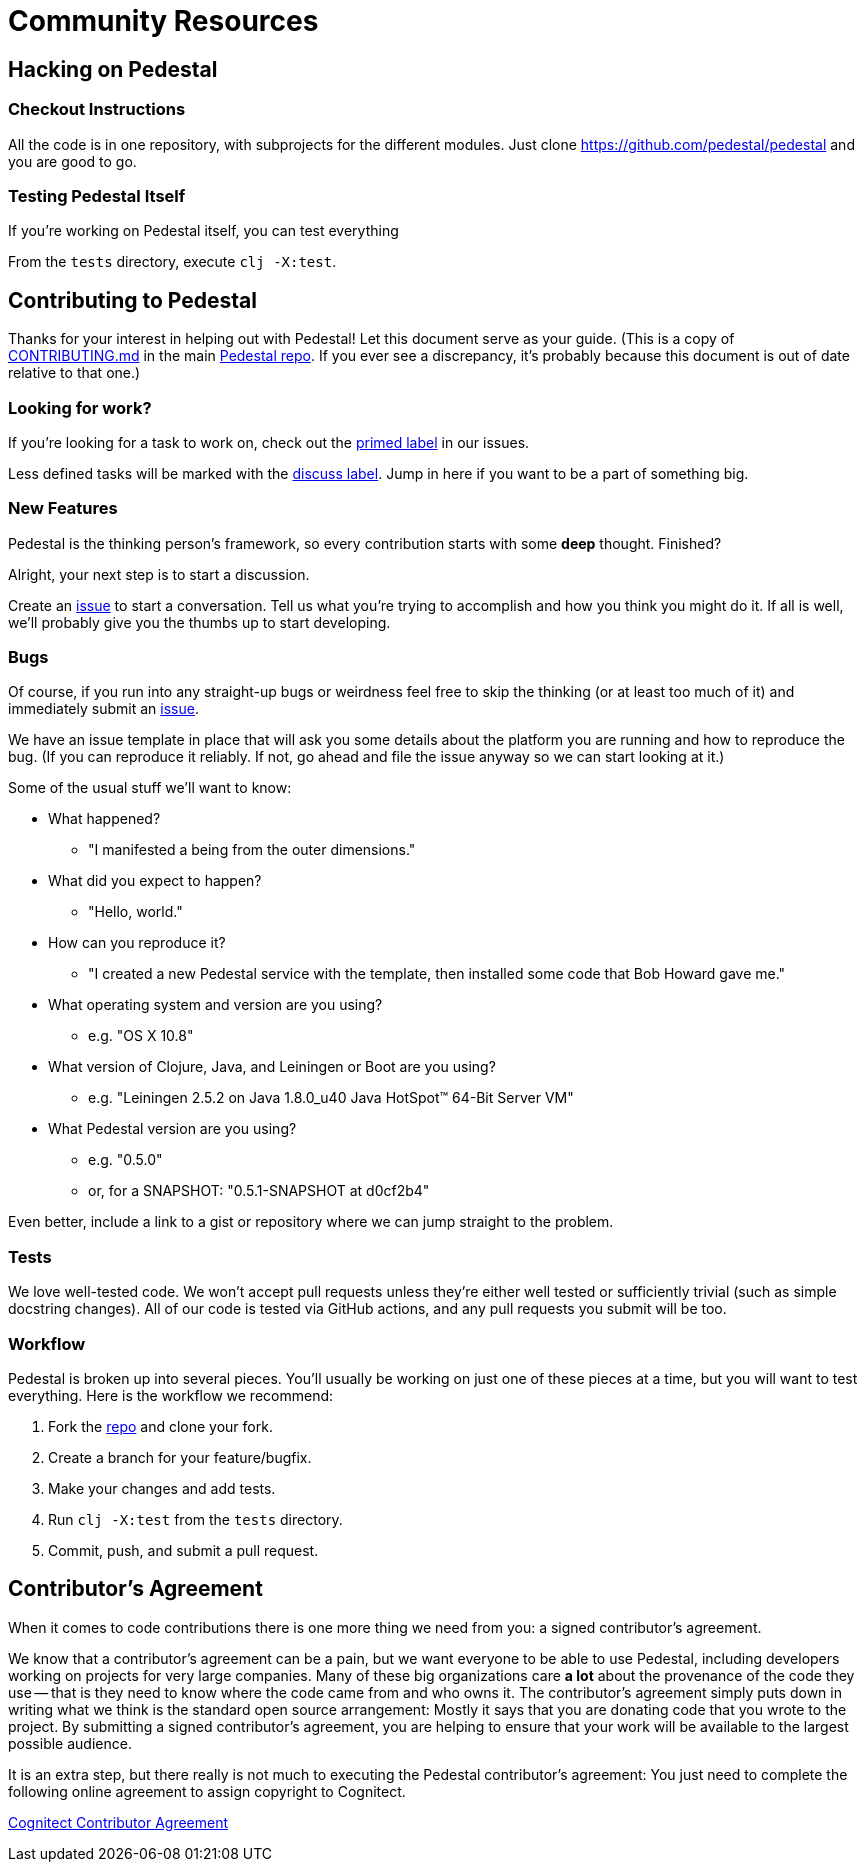 = Community Resources

== Hacking on Pedestal

=== Checkout Instructions

All the code is in one repository, with subprojects for the different
modules. Just clone https://github.com/pedestal/pedestal and you are
good to go.

=== Testing Pedestal Itself

If you're working on Pedestal itself, you can test everything

From the `tests` directory, execute `clj -X:test`.

== Contributing to Pedestal

Thanks for your interest in helping out with Pedestal! Let this document
serve as your guide. (This is a copy of
https://github.com/pedestal/pedestal/blob/master/CONTRIBUTING.md[CONTRIBUTING.md]
in the main https://github.com/pedestal/pedestal/[Pedestal repo]. If
you ever see a discrepancy, it's probably because this document is out
of date relative to that one.)

=== Looking for work?

If you're looking for a task to work on, check out the
https://github.com/pedestal/pedestal/issues?labels=primed[primed label] in our issues.

Less defined tasks will be marked with the
https://github.com/pedestal/pedestal/issues?labels=discuss[discuss
label]. Jump in here if you want to be a part of something big.

=== New Features

Pedestal is the thinking person's framework, so every contribution starts with
some *deep* thought. Finished?

Alright, your next step is to start a discussion.

Create an https://github.com/pedestal/pedestal/issues/new[issue] to start
a conversation. Tell us what you're trying to accomplish and how you think you
might do it. If all is well, we'll probably give you the thumbs up to
start developing.

=== Bugs

Of course, if you run into any straight-up bugs or weirdness feel free to skip
the thinking (or at least too much of it) and immediately submit an
https://github.com/pedestal/pedestal/issues/new[issue].

We have an issue template in place that will ask you some details
about the platform you are running and how to reproduce the bug. (If
you can reproduce it reliably. If not, go ahead and file the issue
anyway so we can start looking at it.)

Some of the usual stuff we'll want to know:

* What happened?
** "I manifested a being from the outer dimensions."
* What did you expect to happen?
** "Hello, world."
* How can you reproduce it?
** "I created a new Pedestal service with the template, then installed some code that Bob Howard gave me."
* What operating system and version are you using?
** e.g. "OS X 10.8"
* What version of Clojure, Java, and Leiningen or Boot are you using?
** e.g. "Leiningen 2.5.2 on Java 1.8.0_u40 Java HotSpot(TM) 64-Bit Server VM"
* What Pedestal version are you using?
** e.g. "0.5.0"
** or, for a SNAPSHOT: "0.5.1-SNAPSHOT at d0cf2b4"

Even better, include a link to a gist or repository where we can jump straight
to the problem.

=== Tests

We love well-tested code. We won't accept pull requests unless they're
either well tested or sufficiently trivial (such as simple docstring
changes). All of our code is tested via GitHub actions, and any pull
requests you submit will be too.

=== Workflow

Pedestal is broken up into several pieces. You'll usually be working
on just one of these pieces at a time, but you will want to test
everything. Here is the workflow we recommend:

1. Fork the https://github.com/pedestal/pedestal[repo] and clone your fork.
1. Create a branch for your feature/bugfix.
1. Make your changes and add tests.
1. Run `clj -X:test` from the `tests` directory.
1. Commit, push, and submit a pull request.

== Contributor's Agreement

When it comes to code contributions there is one more thing we need from
you: a signed contributor's agreement.

We know that a contributor's agreement can be a pain, but we want everyone
to be able to use Pedestal, including developers working on projects for very
large companies. Many of these big organizations care *a lot* about the provenance of
the code they use -- that is they need to know where the code came from and who owns it.
The contributor's agreement simply puts down in writing what we think is the
standard open source arrangement: Mostly it says that you are donating code that
you wrote to the project. By submitting a signed contributor's agreement,
you are helping to ensure that your work will be available to the largest possible audience.

It is an extra step, but there really is not much to executing the Pedestal contributor's agreement:
You just need to complete the following online agreement to assign copyright to Cognitect.

https://secure.echosign.com/public/hostedForm?formid=8JU33Z7A7JX84U[Cognitect Contributor Agreement]
